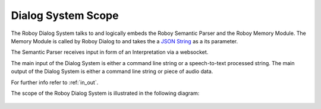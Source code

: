 

Dialog System Scope
===================

The Roboy Dialog System talks to and logically embeds the Roboy Semantic Parser and the Roboy Memory Module.
The Memory Module is called by Roboy Dialog to and takes the a `JSON String <http://roboy-memory.readthedocs.io/en/latest/ScopeContext/3_public_interfaces.html>`_ as a its parameter.

The Semantic Parser receives input in form of an Interpretation via a websocket.

The main input of the Dialog System is either a command line string or a speech-to-text processed string.
The main output of the Dialog System is either a command line string or piece of audio data.

For further info refer to :ref:`in_out`.

The scope of the Roboy Dialog System is illustrated in the following diagram:

.. _context_within_environment:
.. figure:: images/uml_system_context.*
  :alt: Scope overview